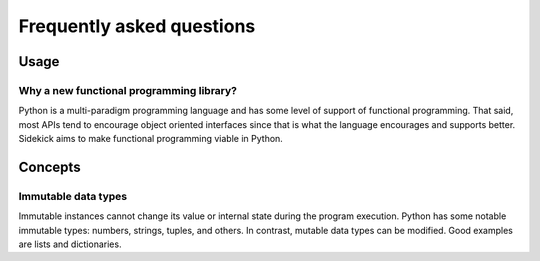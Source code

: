 ==========================
Frequently asked questions
==========================

Usage
=====

Why a new functional programming library?
-----------------------------------------

Python is a multi-paradigm programming language and has some level of support
of functional programming. That said, most APIs tend to encourage object
oriented interfaces since that is what the language encourages and supports
better. Sidekick aims to make functional programming viable in Python.


Concepts
========

Immutable data types
--------------------

Immutable instances cannot change its value or internal state during the program
execution. Python has some notable immutable types: numbers, strings, tuples, and
others. In contrast, mutable data types can be modified. Good examples are lists
and dictionaries.
